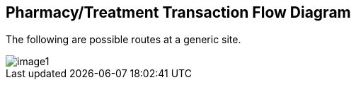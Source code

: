 == Pharmacy/Treatment Transaction Flow Diagram
[v291_section="4A.6"]

The following are possible routes at a generic site.

image::extracted-media/media/image1.wmf[]

